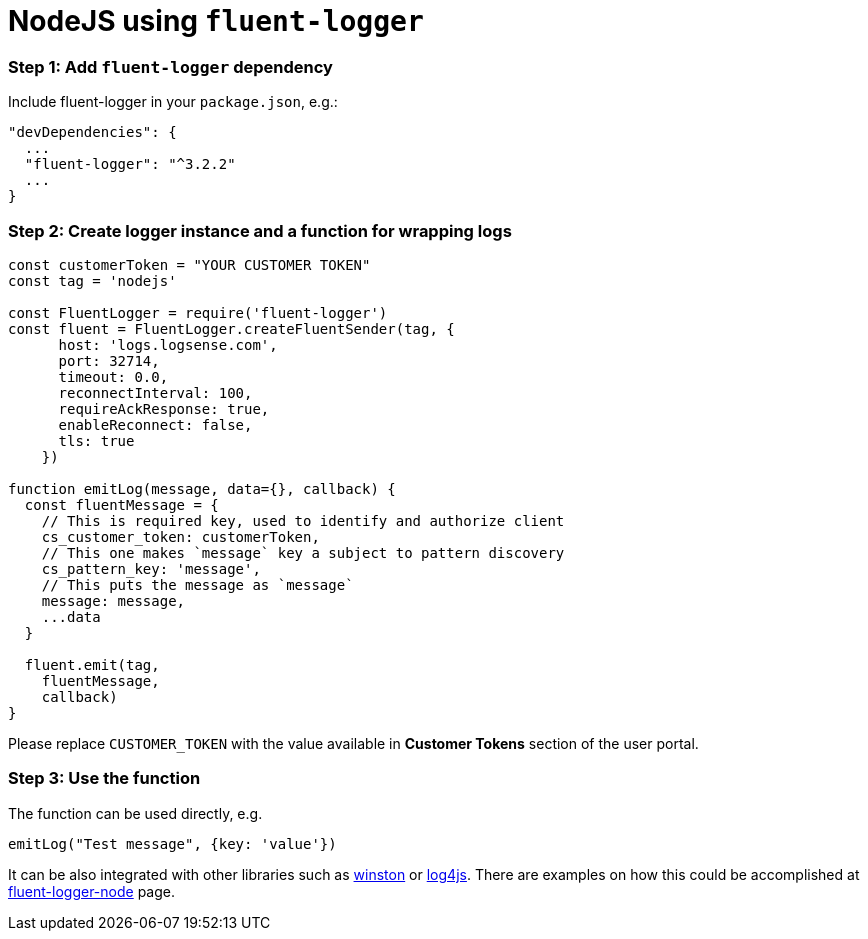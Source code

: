 :source-highlighter: highlight.js

= NodeJS using `fluent-logger`

=== *Step 1:* Add `fluent-logger` dependency

Include fluent-logger in your `package.json`, e.g.:

[source, json]
----
"devDependencies": {
  ...
  "fluent-logger": "^3.2.2"
  ...
}
----

=== *Step 2:* Create logger instance and a function for wrapping logs

[source, javascript]
----
const customerToken = "YOUR CUSTOMER TOKEN"
const tag = 'nodejs'

const FluentLogger = require('fluent-logger')
const fluent = FluentLogger.createFluentSender(tag, {
      host: 'logs.logsense.com',
      port: 32714,
      timeout: 0.0,
      reconnectInterval: 100,
      requireAckResponse: true,
      enableReconnect: false,
      tls: true
    })

function emitLog(message, data={}, callback) {
  const fluentMessage = {
    // This is required key, used to identify and authorize client
    cs_customer_token: customerToken,
    // This one makes `message` key a subject to pattern discovery
    cs_pattern_key: 'message',
    // This puts the message as `message`
    message: message,
    ...data
  }

  fluent.emit(tag,
    fluentMessage,
    callback)
}

----

Please replace `CUSTOMER_TOKEN` with the value available in *Customer Tokens* section of the user portal.

=== *Step 3:* Use the function

The function can be used directly, e.g.

[source, javascript]
----
emitLog("Test message", {key: 'value'})
----

It can be also integrated with other libraries such as
https://github.com/fluent/fluent-logger-node#logging-library-support[winston]
or https://www.npmjs.com/package/log4js-fluent-appender[log4js]. There
are examples on how this could be accomplished at
https://github.com/fluent/fluent-logger-node#logging-library-support[fluent-logger-node]
page.

